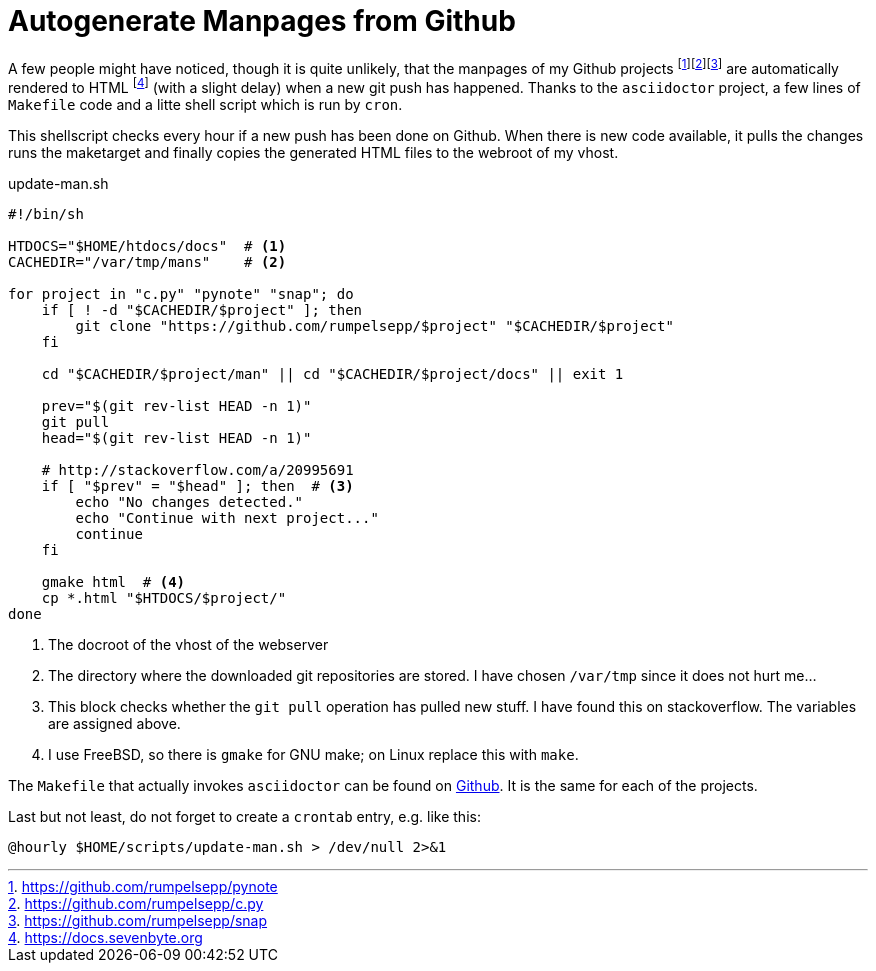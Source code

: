 = Autogenerate Manpages from Github
:icons: font

A few people might have noticed, though it is quite unlikely, that the manpages
of my Github projects
footnote:[https://github.com/rumpelsepp/pynote]footnote:[https://github.com/rumpelsepp/c.py]footnote:[https://github.com/rumpelsepp/snap]
are automatically rendered to HTML footnote:[https://docs.sevenbyte.org] (with a slight delay) when a new git push
has happened. Thanks to the `asciidoctor` project, a few lines of `Makefile`
code and a litte shell script which is run by `cron`.

This shellscript checks every hour if a new push has been done on Github. When
there is new code available, it pulls the changes runs the maketarget and finally
copies the generated HTML files to the webroot of my vhost.

[source, sh]
.update-man.sh
----
#!/bin/sh

HTDOCS="$HOME/htdocs/docs"  # <1>
CACHEDIR="/var/tmp/mans"    # <2>

for project in "c.py" "pynote" "snap"; do
    if [ ! -d "$CACHEDIR/$project" ]; then
        git clone "https://github.com/rumpelsepp/$project" "$CACHEDIR/$project"
    fi

    cd "$CACHEDIR/$project/man" || cd "$CACHEDIR/$project/docs" || exit 1

    prev="$(git rev-list HEAD -n 1)"
    git pull
    head="$(git rev-list HEAD -n 1)"
 
    # http://stackoverflow.com/a/20995691
    if [ "$prev" = "$head" ]; then  # <3>
        echo "No changes detected."
        echo "Continue with next project..."
        continue
    fi

    gmake html  # <4>
    cp *.html "$HTDOCS/$project/"
done
----
<1> The docroot of the vhost of the webserver
<2> The directory where the downloaded git repositories are stored. I have chosen
    `/var/tmp` since it does not hurt me... 
<3> This block checks whether the `git pull` operation has pulled new stuff. I have
    found this on stackoverflow. The variables are assigned above.
<4> I use FreeBSD, so there is `gmake` for GNU make; on Linux replace this with `make`.

The `Makefile` that actually invokes `asciidoctor` can be found on
https://raw.githubusercontent.com/rumpelsepp/snap/master/man/Makefile[Github].
It is the same for each of the projects. 

Last but not least, do not forget to create a `crontab` entry, e.g. like this:

[source, crontab]
----
@hourly $HOME/scripts/update-man.sh > /dev/null 2>&1
----
